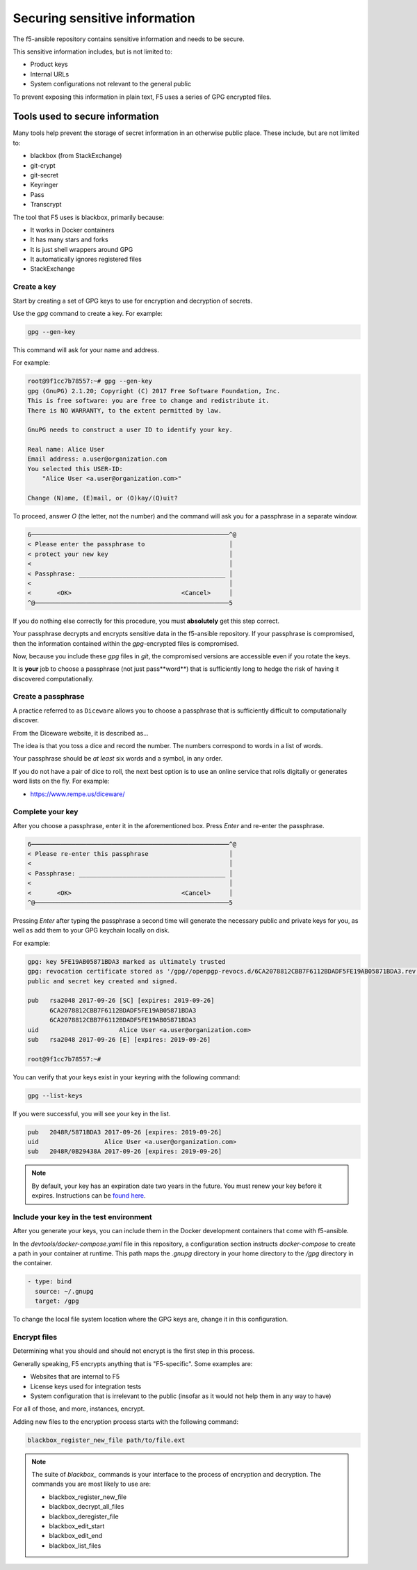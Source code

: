 Securing sensitive information
==============================

The f5-ansible repository contains sensitive information and needs to be secure.

This sensitive information includes, but is not limited to:

- Product keys
- Internal URLs
- System configurations not relevant to the general public

To prevent exposing this information in plain text, F5 uses a series of GPG encrypted files.

Tools used to secure information
--------------------------------

Many tools help prevent the storage of secret information in an otherwise public place. These include, but are not limited to:

- blackbox (from StackExchange)
- git-crypt
- git-secret
- Keyringer
- Pass
- Transcrypt

The tool that F5 uses is blackbox, primarily because:

- It works in Docker containers
- It has many stars and forks
- It is just shell wrappers around GPG
- It automatically ignores registered files
- StackExchange

Create a key
````````````

Start by creating a set of GPG keys to use for encryption and decryption of secrets.

Use the `gpg` command to create a key. For example:

.. code-block:: bash

   gpg --gen-key

This command will ask for your name and address.

For example:

.. code-block:: bash

   root@9f1cc7b78557:~# gpg --gen-key
   gpg (GnuPG) 2.1.20; Copyright (C) 2017 Free Software Foundation, Inc.
   This is free software: you are free to change and redistribute it.
   There is NO WARRANTY, to the extent permitted by law.

   GnuPG needs to construct a user ID to identify your key.

   Real name: Alice User
   Email address: a.user@organization.com
   You selected this USER-ID:
       "Alice User <a.user@organization.com>"

   Change (N)ame, (E)mail, or (O)kay/(Q)uit?

To proceed, answer `O` (the letter, not the number) and the command will ask you for a passphrase in a separate window.

.. code-block:: bash

   6──────────────────────────────────────────────────────^@
   < Please enter the passphrase to                       │
   < protect your new key                                 │
   <                                                      │
   < Passphrase: ________________________________________ │
   <                                                      │
   <       <OK>                              <Cancel>     │
   ^@─────────────────────────────────────────────────────5

If you do nothing else correctly for this procedure, you must **absolutely** get this step correct.

Your passphrase decrypts and encrypts sensitive data in the f5-ansible repository. If your passphrase is compromised, then the information contained within the `gpg`-encrypted files is compromised.

Now, because you include these `gpg` files in `git`, the compromised versions are accessible even if you rotate the keys.

It is **your** job to choose a passphrase (not just pass**word**) that is sufficiently long to hedge the risk of having it discovered computationally.

Create a passphrase
```````````````````

A practice referred to as ``Diceware`` allows you to choose a passphrase that is sufficiently difficult to computationally discover.

From the Diceware website, it is described as...

.. quote::

   ...a method for picking passphrases that uses dice to select words at random from a special list called the Diceware Word List.
   Each word in the list is preceded by a five digit number. All the digits are between one and six, allowing you to use the outcomes
   of five dice rolls to select a word from the list.

   Here is a short excerpt from the Diceware word list:

     16655 clause
     16656 claw
     16661 clay
     16662 clean
     16663 clear
     16664 cleat
     16665 cleft
     16666 clerk
     21111 cliche
     21112 click
     21113 cliff
     21114 climb
     21115 clime
     21116 cling
     21121 clink
     21122 clint
     21123 clio
     21124 clip
     21125 clive
     21126 cloak
     21131 clock

   The complete list contains 7776 short words, abbreviations and easy-to-remember character strings. The average length of each word
   is about 4.2 characters. The biggest words are six characters long. The English list is based on a longer word list posted to the
   Internet news group sci.crypt by Peter Kwangjun Suk. An alternative list, edited by Alan Beale, contains fewer Americanisms and
   obscure words. And there are lists for several other languages. You can also download the Diceware word list in PDF format or in
   PostScript format.

The idea is that you toss a dice and record the number. The numbers correspond to words in a list of words.

Your passphrase should be *at least* six words and a symbol, in any order.

If you do not have a pair of dice to roll, the next best option is to use an online service that rolls digitally or generates word lists on the fly. For example:

- https://www.rempe.us/diceware/

Complete your key
`````````````````

After you choose a passphrase, enter it in the aforementioned box. Press `Enter` and re-enter the passphrase.

.. code-block:: bash

   6──────────────────────────────────────────────────────^@
   < Please re-enter this passphrase                      │
   <                                                      │
   < Passphrase: ________________________________________ │
   <                                                      │
   <       <OK>                              <Cancel>     │
   ^@─────────────────────────────────────────────────────5

Pressing `Enter` after typing the passphrase a second time will generate the necessary public and private keys for you, as well as add them to your GPG keychain locally on disk.

For example:

.. code-block:: bash

   gpg: key 5FE19AB05871BDA3 marked as ultimately trusted
   gpg: revocation certificate stored as '/gpg//openpgp-revocs.d/6CA2078812CBB7F6112BDADF5FE19AB05871BDA3.rev'
   public and secret key created and signed.

   pub   rsa2048 2017-09-26 [SC] [expires: 2019-09-26]
         6CA2078812CBB7F6112BDADF5FE19AB05871BDA3
         6CA2078812CBB7F6112BDADF5FE19AB05871BDA3
   uid                      Alice User <a.user@organization.com>
   sub   rsa2048 2017-09-26 [E] [expires: 2019-09-26]

   root@9f1cc7b78557:~#

You can verify that your keys exist in your keyring with the following command:

.. code-block:: bash

   gpg --list-keys

If you were successful, you will see your key in the list.

.. code-block:: bash

   pub   2048R/5871BDA3 2017-09-26 [expires: 2019-09-26]
   uid                  Alice User <a.user@organization.com>
   sub   2048R/0B29438A 2017-09-26 [expires: 2019-09-26]

.. note::

   By default, your key has an expiration date two years in the future. You must renew your key before it expires. Instructions can be `found here`_.

Include your key in the test environment
````````````````````````````````````````

After you generate your keys, you can include them in the Docker development containers that come with f5-ansible.

In the `devtools/docker-compose.yaml` file in this repository, a configuration section instructs `docker-compose` to create a path in your container at runtime. This path maps the `.gnupg` directory in your home directory to the `/gpg` directory in the container.

.. code-block:: yaml

   - type: bind
     source: ~/.gnupg
     target: /gpg

To change the local file system location where the GPG keys are, change it in this configuration.

Encrypt files
`````````````

Determining what you should and should not encrypt is the first step in this process.

Generally speaking, F5 encrypts anything that is "F5-specific". Some examples are:

- Websites that are internal to F5
- License keys used for integration tests
- System configuration that is irrelevant to the public (insofar as it would not help them in any way to have)

For all of those, and more, instances, encrypt.

Adding new files to the encryption process starts with the following command:

.. code-block:: bash

   blackbox_register_new_file path/to/file.ext

.. note::

   The suite of `blackbox_` commands is your interface to the process of encryption and decryption. The commands you are most likely to use are:

   * blackbox_register_new_file
   * blackbox_decrypt_all_files
   * blackbox_deregister_file
   * blackbox_edit_start
   * blackbox_edit_end
   * blackbox_list_files


.. _found here: https://www.g-loaded.eu/2010/11/01/change-expiration-date-gpg-key/
